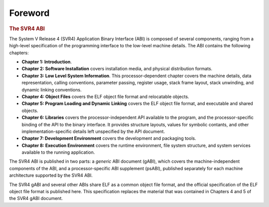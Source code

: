 ********
Foreword
********

.. rubric:: The SVR4 ABI

The System V Release 4 (SVR4) Application Binary Interface (ABI)
is composed of several components, ranging from
a high-level specification of the programming interface
to the low-level machine details.
The ABI contains the following chapters:

*  **Chapter 1: Introduction**.

*  **Chapter 2: Software Installation**
   covers installation media,
   and physical distribution formats.

*  **Chapter 3: Low Level System Information**.
   This processor-dependent chapter covers the machine details,
   data representation, calling conventions,
   parameter passing, register usage, stack frame layout,
   stack unwinding, and dynamic linking conventions.

*  **Chapter 4: Object Files**
   covers the ELF object file format and relocatable objects.

*  **Chapter 5: Program Loading and Dynamic Linking**
   covers the ELF object file format,
   and executable and shared objects.

*  **Chapter 6: Libraries**
   covers the processor-independent API available to the program,
   and the processor-specific binding of the API to the binary interface.
   It provides structure layouts, values for symbolic contants, and other
   implementation-specific details left unspecified by the API document.

*  **Chapter 7: Development Environment**
   covers the development and packaging tools.

*  **Chapter 8: Execution Environment**
   covers the runtime environment, file system structure,
   and system services available to the running application.

The SVR4 ABI is published in two parts: a *generic* ABI document (gABI),
which covers the machine-independent components of the ABI,
and a processor-specific ABI supplement (psABI),
published separately for each machine architecture supported by the SVR4 ABI.

The SVR4 gABI and several other ABIs share ELF as a common object file format,
and the official specification of the ELF object file format is
published here. This specification replaces the material that was
contained in Chapters 4 and 5 of the SVR4 gABI document.

.. only:: latex

   The most up-to-date version of this document
   is available at `gabi.xinuos.com`_.

.. _gabi.xinuos.com: https://gabi.xinuos.com

